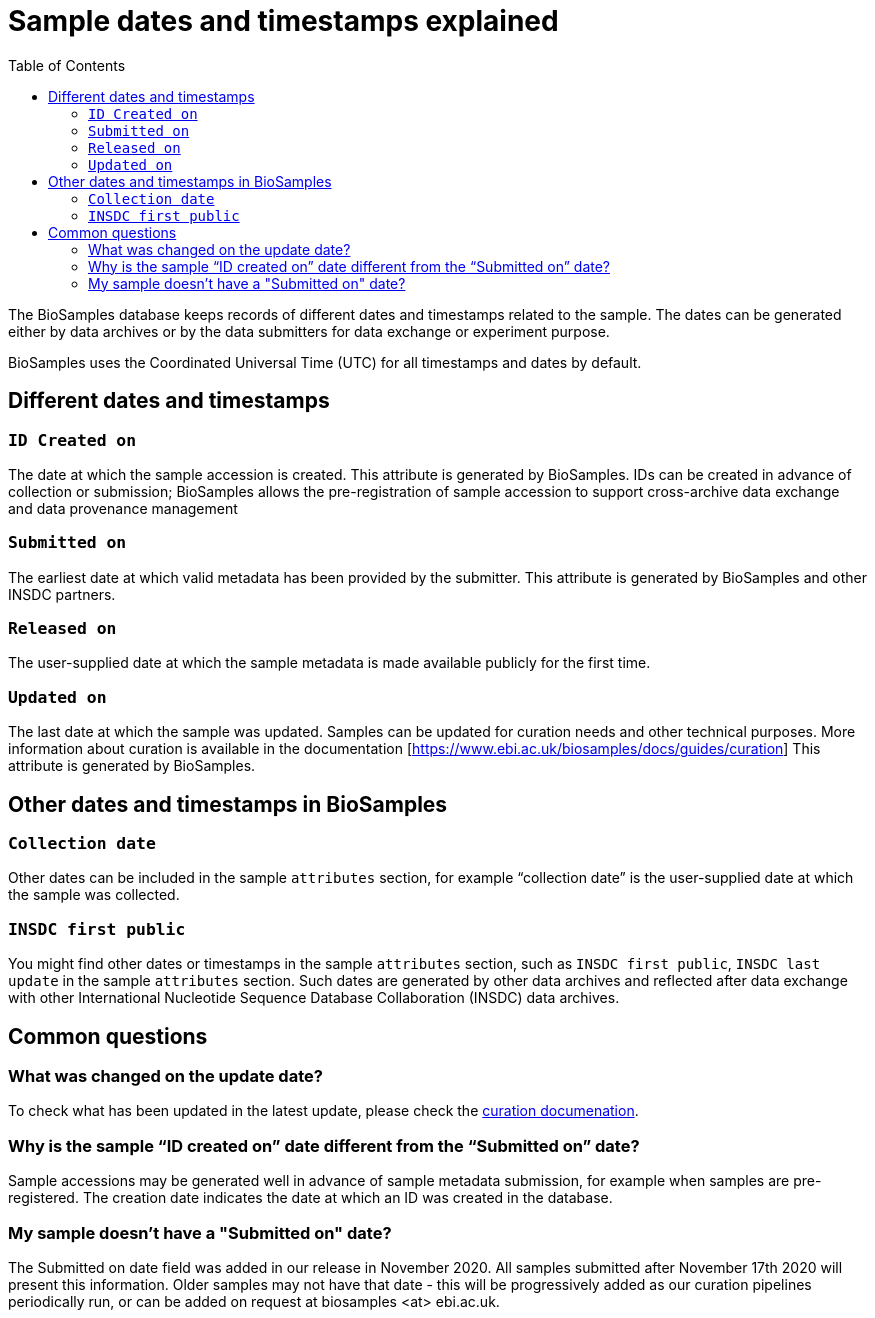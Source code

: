 = [.ebi-color]#Sample dates and timestamps explained#
:last-update-label!:
:toc:

The BioSamples database keeps records of different dates and timestamps related to the sample. The dates can be generated either by data archives or by the data submitters for data exchange or experiment purpose.

BioSamples uses the Coordinated Universal Time (UTC) for all timestamps and dates by default.

== Different dates and timestamps

=== `ID Created on`

The date at which the sample accession is created. This attribute is generated by BioSamples. IDs can be created in advance of collection or submission; BioSamples allows the pre-registration of sample accession to support cross-archive data exchange and data provenance management

=== `Submitted on`

The earliest date at which valid metadata has been provided by the submitter. This attribute is generated by BioSamples and other INSDC partners.

=== `Released on`

The user-supplied date at which the sample metadata is made available publicly for the first time.

=== `Updated on`

The last date at which the sample was updated. Samples can be updated for curation needs and other technical purposes. More information about curation is available in the documentation [https://www.ebi.ac.uk/biosamples/docs/guides/curation] This attribute is generated by BioSamples.

== Other dates and timestamps in BioSamples

=== `Collection date`

Other dates can be included in the sample `attributes` section, for example “collection date” is the user-supplied date at which the sample was collected.

=== `INSDC first public`

You might find other dates or timestamps in the sample `attributes` section, such as `INSDC first public`, `INSDC last update` in the sample `attributes` section. Such dates are generated by other data archives and reflected after data exchange with other International Nucleotide Sequence Database Collaboration (INSDC) data archives.

== Common questions

=== What was changed on the update date?

To check what has been updated in the latest update, please check the https://www.ebi.ac.uk/biosamples/docs/guides/curation[curation documenation].

=== Why is the sample “ID created on” date different from the “Submitted on” date?
Sample accessions may be generated well in advance of sample metadata submission, for example when samples are pre-registered. The creation date indicates the date at which an ID was created in the database.

=== My sample doesn’t have a "Submitted on" date?
The Submitted on date field was added in our release in November 2020. All samples submitted after November 17th 2020 will present this information. Older samples may not have that date - this will be progressively added as our curation pipelines periodically run, or can be added on request at biosamples <at> ebi.ac.uk.
